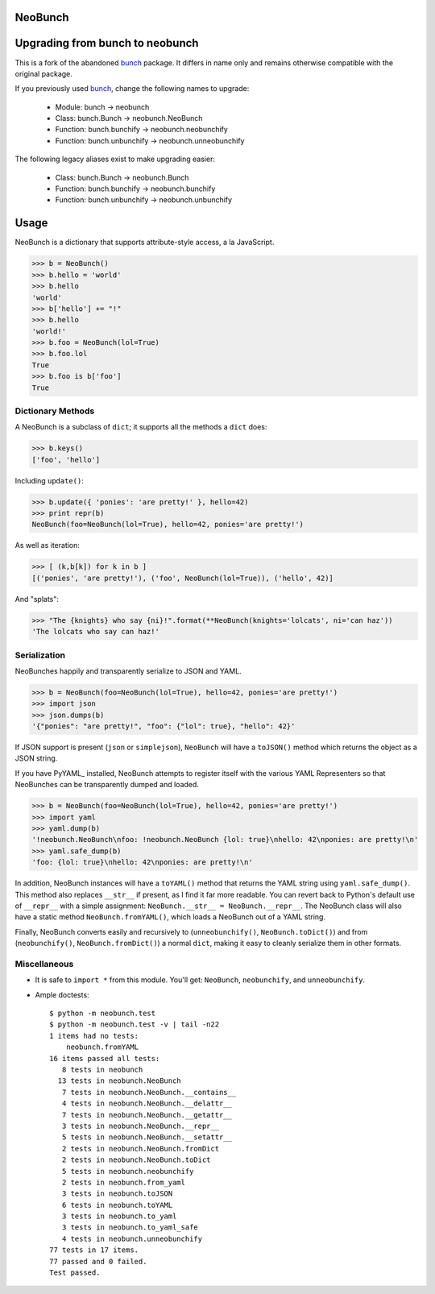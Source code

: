 NeoBunch
========

|BuildLink|_ |CoverageLink|_ |LicenseLink|_

.. |BuildLink| image:: https://img.shields.io/travis/F483/neobunch/master.svg?label=Build-Master
.. _BuildLink: https://travis-ci.org/F483/neobunch

.. |CoverageLink| image:: https://img.shields.io/coveralls/F483/neobunch/master.svg?label=Coverage-Master
.. _CoverageLink: https://coveralls.io/r/F483/neobunch

.. |LicenseLink| image:: https://img.shields.io/badge/license-MIT-blue.svg
.. _LicenseLink: https://raw.githubusercontent.com/F483/neobunch/LICENSE.txt


Upgrading from bunch to neobunch
================================

This is a fork of the abandoned bunch_ package. It differs in name only and
remains otherwise compatible with the original package.

If you previously used bunch_, change the following names to upgrade:

 * Module: bunch -> neobunch
 * Class: bunch.Bunch -> neobunch.NeoBunch
 * Function: bunch.bunchify -> neobunch.neobunchify
 * Function: bunch.unbunchify -> neobunch.unneobunchify

The following legacy aliases exist to make upgrading easier:

 * Class: bunch.Bunch -> neobunch.Bunch
 * Function: bunch.bunchify -> neobunch.bunchify
 * Function: bunch.unbunchify -> neobunch.unbunchify

.. _bunch: https://github.com/dsc/bunch


Usage
=====

NeoBunch is a dictionary that supports attribute-style access, a la JavaScript.

>>> b = NeoBunch()
>>> b.hello = 'world'
>>> b.hello
'world'
>>> b['hello'] += "!"
>>> b.hello
'world!'
>>> b.foo = NeoBunch(lol=True)
>>> b.foo.lol
True
>>> b.foo is b['foo']
True


Dictionary Methods
------------------

A NeoBunch is a subclass of ``dict``; it supports all the methods a ``dict`` does:

>>> b.keys()
['foo', 'hello']

Including ``update()``:

>>> b.update({ 'ponies': 'are pretty!' }, hello=42)
>>> print repr(b)
NeoBunch(foo=NeoBunch(lol=True), hello=42, ponies='are pretty!')

As well as iteration:

>>> [ (k,b[k]) for k in b ]
[('ponies', 'are pretty!'), ('foo', NeoBunch(lol=True)), ('hello', 42)]

And "splats":

>>> "The {knights} who say {ni}!".format(**NeoBunch(knights='lolcats', ni='can haz'))
'The lolcats who say can haz!'


Serialization
-------------

NeoBunches happily and transparently serialize to JSON and YAML.

>>> b = NeoBunch(foo=NeoBunch(lol=True), hello=42, ponies='are pretty!')
>>> import json
>>> json.dumps(b)
'{"ponies": "are pretty!", "foo": {"lol": true}, "hello": 42}'

If JSON support is present (``json`` or ``simplejson``), ``NeoBunch`` will have a ``toJSON()`` method which returns the object as a JSON string.

If you have PyYAML_ installed, NeoBunch attempts to register itself with the various YAML Representers so that NeoBunches can be transparently dumped and loaded.

>>> b = NeoBunch(foo=NeoBunch(lol=True), hello=42, ponies='are pretty!')
>>> import yaml
>>> yaml.dump(b)
'!neobunch.NeoBunch\nfoo: !neobunch.NeoBunch {lol: true}\nhello: 42\nponies: are pretty!\n'
>>> yaml.safe_dump(b)
'foo: {lol: true}\nhello: 42\nponies: are pretty!\n'

In addition, NeoBunch instances will have a ``toYAML()`` method that returns the YAML string using ``yaml.safe_dump()``. This method also replaces ``__str__`` if present, as I find it far more readable. You can revert back to Python's default use of ``__repr__`` with a simple assignment: ``NeoBunch.__str__ = NeoBunch.__repr__``. The NeoBunch class will also have a static method ``NeoBunch.fromYAML()``, which loads a NeoBunch out of a YAML string.

Finally, NeoBunch converts easily and recursively to (``unneobunchify()``, ``NeoBunch.toDict()``) and from (``neobunchify()``, ``NeoBunch.fromDict()``) a normal ``dict``, making it easy to cleanly serialize them in other formats.


Miscellaneous
-------------

* It is safe to ``import *`` from this module. You'll get: ``NeoBunch``, ``neobunchify``, and ``unneobunchify``.

* Ample doctests::

    $ python -m neobunch.test
    $ python -m neobunch.test -v | tail -n22
    1 items had no tests:
        neobunch.fromYAML
    16 items passed all tests:
       8 tests in neobunch
      13 tests in neobunch.NeoBunch
       7 tests in neobunch.NeoBunch.__contains__
       4 tests in neobunch.NeoBunch.__delattr__
       7 tests in neobunch.NeoBunch.__getattr__
       3 tests in neobunch.NeoBunch.__repr__
       5 tests in neobunch.NeoBunch.__setattr__
       2 tests in neobunch.NeoBunch.fromDict
       2 tests in neobunch.NeoBunch.toDict
       5 tests in neobunch.neobunchify
       2 tests in neobunch.from_yaml
       3 tests in neobunch.toJSON
       6 tests in neobunch.toYAML
       3 tests in neobunch.to_yaml
       3 tests in neobunch.to_yaml_safe
       4 tests in neobunch.unneobunchify
    77 tests in 17 items.
    77 passed and 0 failed.
    Test passed.



